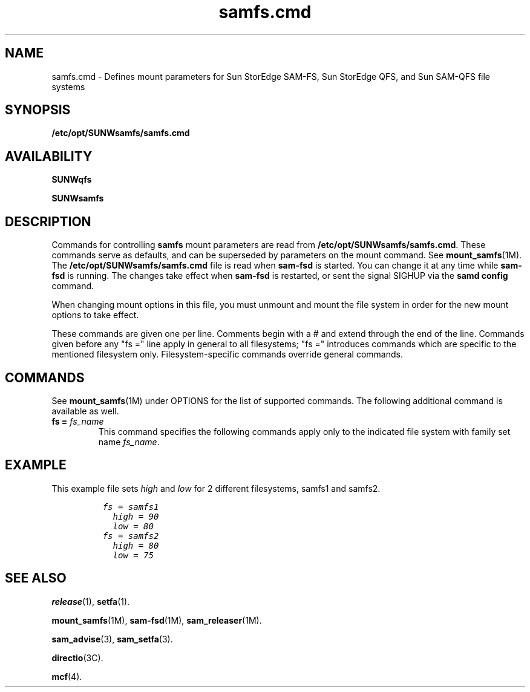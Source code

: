 .\" $Revision: 1.27 $
.ds ]W Sun Microsystems
.\" SAM-QFS_notice_begin
.\"
.\" CDDL HEADER START
.\"
.\" The contents of this file are subject to the terms of the
.\" Common Development and Distribution License (the "License").
.\" You may not use this file except in compliance with the License.
.\"
.\" You can obtain a copy of the license at pkg/OPENSOLARIS.LICENSE
.\" or http://www.opensolaris.org/os/licensing.
.\" See the License for the specific language governing permissions
.\" and limitations under the License.
.\"
.\" When distributing Covered Code, include this CDDL HEADER in each
.\" file and include the License file at pkg/OPENSOLARIS.LICENSE.
.\" If applicable, add the following below this CDDL HEADER, with the
.\" fields enclosed by brackets "[]" replaced with your own identifying
.\" information: Portions Copyright [yyyy] [name of copyright owner]
.\"
.\" CDDL HEADER END
.\"
.\" Copyright 2009 Sun Microsystems, Inc.  All rights reserved.
.\" Use is subject to license terms.
.\"
.\" SAM-QFS_notice_end
.TH samfs.cmd 4 "03 Dec 2001"
.SH NAME
samfs.cmd \- Defines mount parameters for Sun StorEdge \%SAM-FS, Sun StorEdge QFS, and Sun \%SAM-QFS file systems
.SH SYNOPSIS
.B /etc/opt/SUNWsamfs/samfs.cmd
.SH AVAILABILITY
\fBSUNWqfs\fR
.PP
\fBSUNWsamfs\fR
.SH DESCRIPTION
Commands for controlling 
.B samfs
mount parameters are read from
.BR /etc/opt/SUNWsamfs/samfs.cmd .
These commands serve as defaults, and can be superseded by parameters
on the mount command. See \fBmount_samfs\fR(1M). 
The
.B /etc/opt/SUNWsamfs/samfs.cmd
file is read when
.B sam-fsd
is started.  You can change it at any time while
.B sam-fsd
is running.  The changes take effect when
.B sam-fsd
is restarted,
or sent the signal SIGHUP via the \fBsamd config\fR command.
.PP
When changing mount options in this file, you must unmount and mount the file 
system in order for the new mount options to take effect.
.PP
These commands are given one per line.
Comments begin with a # and extend through the end of the line.
Commands given before any "fs =" line apply in general to all
filesystems; "fs =" introduces commands which are specific to the
mentioned filesystem only.  Filesystem-specific commands override
general commands.
.SH COMMANDS
See
.BR mount_samfs (1M)
under OPTIONS for the list of supported commands.
The following additional command is available as well.
.TP
.BI "fs = " fs_name
This command specifies the following commands apply only to the
indicated file system with family set name \fIfs_name\fP.  
.SH EXAMPLE
This example file sets \fIhigh\fP and \fIlow\fP for 2 different filesystems,
samfs1 and samfs2.
.ft CO
.nf

          fs = samfs1
            high = 90
            low = 80
          fs = samfs2
            high = 80
            low = 75
  
.fi
.ft
.SH SEE ALSO
.BR release (1),
.BR setfa (1).
.PP
.BR mount_samfs (1M),
.BR sam-fsd (1M),
.BR sam_releaser (1M).
.PP
.BR sam_advise (3),
.BR sam_setfa (3).
.PP
.BR directio (3C).
.PP
.BR mcf (4).
